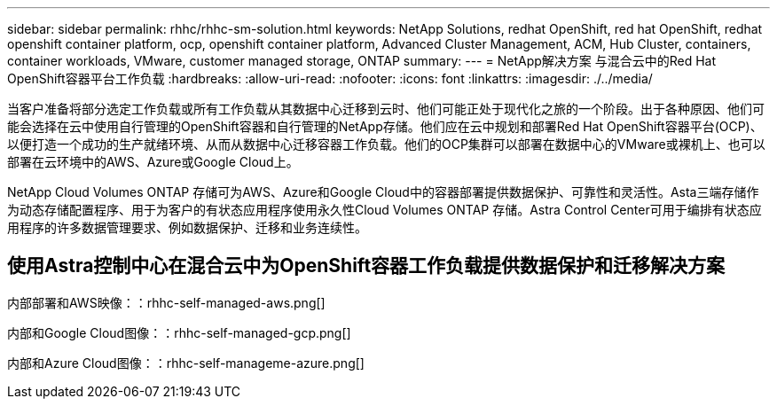 ---
sidebar: sidebar 
permalink: rhhc/rhhc-sm-solution.html 
keywords: NetApp Solutions, redhat OpenShift, red hat OpenShift, redhat openshift container platform, ocp, openshift container platform, Advanced Cluster Management, ACM, Hub Cluster, containers, container workloads, VMware, customer managed storage, ONTAP 
summary:  
---
= NetApp解决方案 与混合云中的Red Hat OpenShift容器平台工作负载
:hardbreaks:
:allow-uri-read: 
:nofooter: 
:icons: font
:linkattrs: 
:imagesdir: ./../media/


[role="lead"]
当客户准备将部分选定工作负载或所有工作负载从其数据中心迁移到云时、他们可能正处于现代化之旅的一个阶段。出于各种原因、他们可能会选择在云中使用自行管理的OpenShift容器和自行管理的NetApp存储。他们应在云中规划和部署Red Hat OpenShift容器平台(OCP)、以便打造一个成功的生产就绪环境、从而从数据中心迁移容器工作负载。他们的OCP集群可以部署在数据中心的VMware或裸机上、也可以部署在云环境中的AWS、Azure或Google Cloud上。

NetApp Cloud Volumes ONTAP 存储可为AWS、Azure和Google Cloud中的容器部署提供数据保护、可靠性和灵活性。Asta三端存储作为动态存储配置程序、用于为客户的有状态应用程序使用永久性Cloud Volumes ONTAP 存储。Astra Control Center可用于编排有状态应用程序的许多数据管理要求、例如数据保护、迁移和业务连续性。



== 使用Astra控制中心在混合云中为OpenShift容器工作负载提供数据保护和迁移解决方案

内部部署和AWS映像：：rhhc-self-managed-aws.png[]

内部和Google Cloud图像：：rhhc-self-managed-gcp.png[]

内部和Azure Cloud图像：：rhhc-self-manageme-azure.png[]
